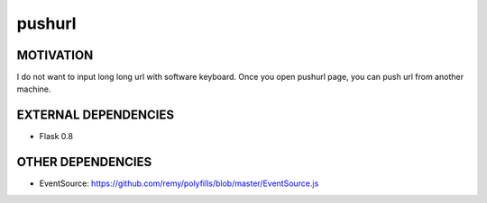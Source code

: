=======
pushurl
=======

MOTIVATION
==========

I do not want to input long long url with software keyboard.
Once you open pushurl page, you can push url from another
machine.

EXTERNAL DEPENDENCIES
=====================

* Flask 0.8

OTHER DEPENDENCIES
==================

* EventSource: https://github.com/remy/polyfills/blob/master/EventSource.js

